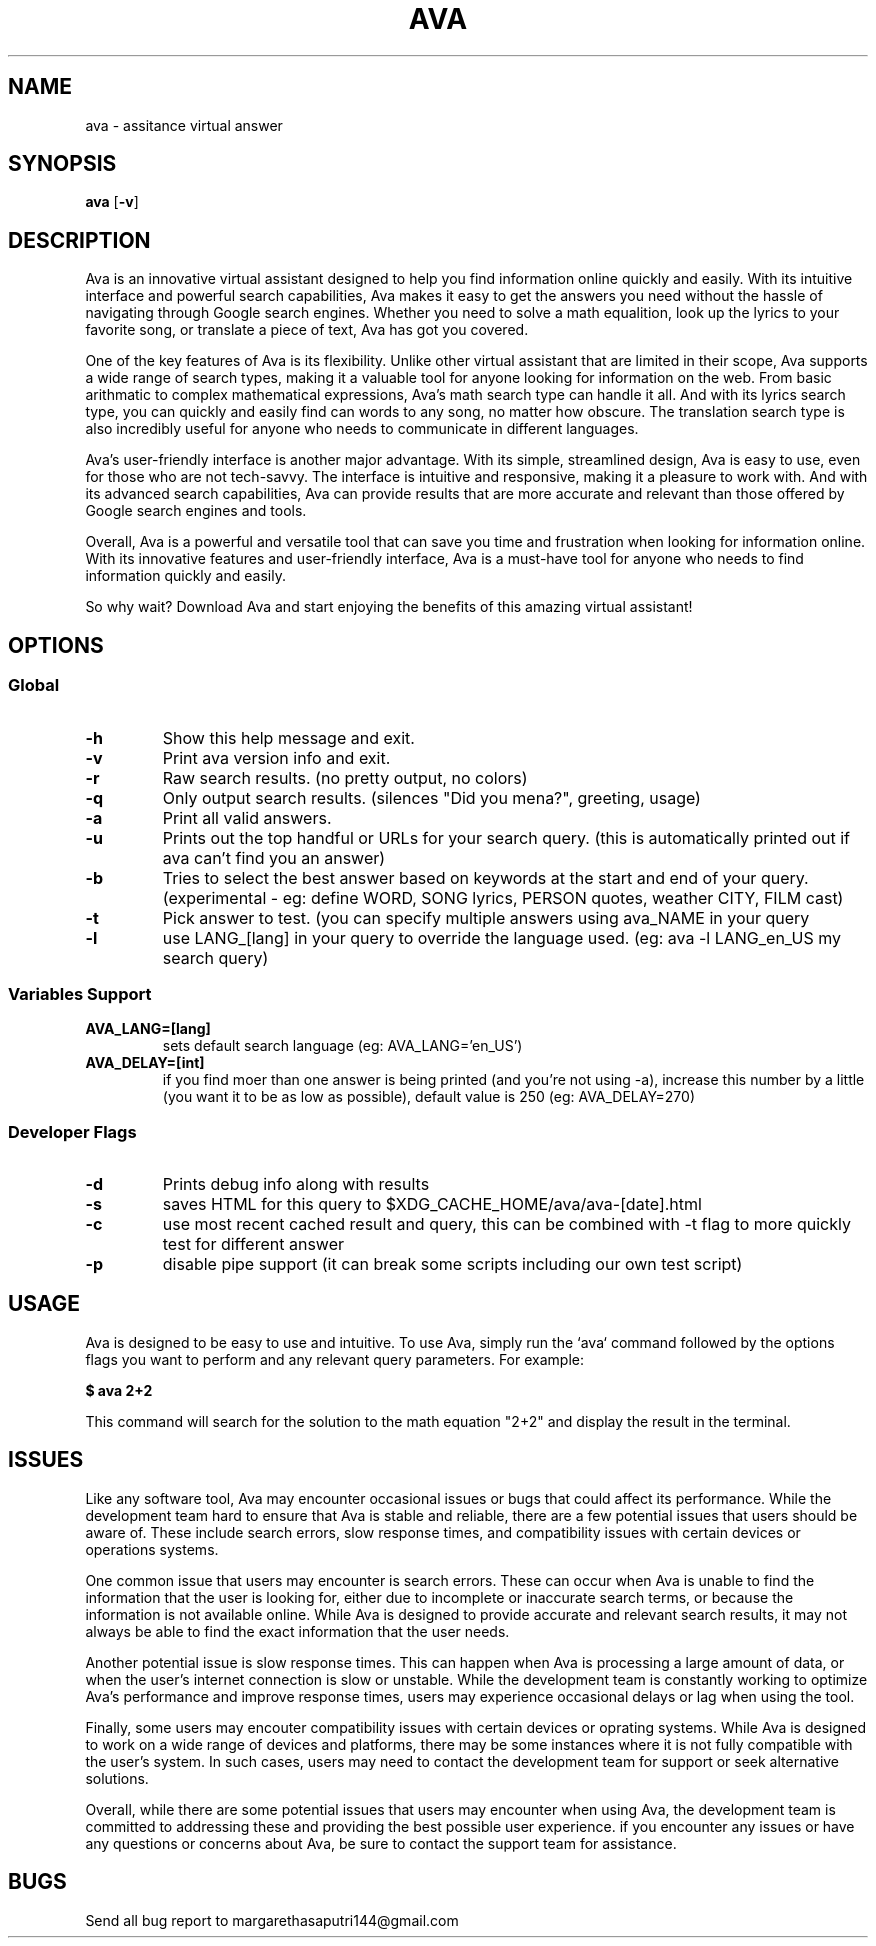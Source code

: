 .TH AVA 1 ava\-VERSION
.SH NAME
ava \- assitance virtual answer
.SH SYNOPSIS
.B ava
.RB [ \-v ]
.SH DESCRIPTION
Ava is an innovative virtual assistant designed to help you find information
online quickly and easily. With its intuitive interface and powerful search
capabilities, Ava makes it easy to get the answers you need without the hassle
of navigating through Google search engines. Whether you need to solve a math
equalition, look up the lyrics to your favorite song, or translate a piece of
text, Ava has got you covered.
.P
One of the key features of Ava is its flexibility. Unlike other virtual
assistant that are limited in their scope, Ava supports a wide range of search
types, making it a valuable tool for anyone looking for information on the web.
From basic arithmatic to complex mathematical expressions, Ava's math search
type can handle it all. And with its lyrics search type, you can quickly and
easily find can words to any song, no matter how obscure. The translation search
type is also incredibly useful for anyone who needs to communicate in different
languages.
.P
Ava's user-friendly interface is another major advantage. With its simple,
streamlined design, Ava is easy to use, even for those who are not tech-savvy.
The interface is intuitive and responsive, making it a pleasure to work with.
And with its advanced search capabilities, Ava can provide results that are more
accurate and relevant than those offered by Google search engines and tools.
.P
Overall, Ava is a powerful and versatile tool that can save you time and
frustration when looking for information online. With its innovative features
and user-friendly interface, Ava is a must-have tool for anyone who needs to
find information quickly and easily.
.P
So why wait? Download Ava and start
enjoying the benefits of this amazing virtual assistant!
.SH OPTIONS
.SS Global
.TP
.B \-h
Show this help message and exit.
.TP
.B \-v
Print ava version info and exit.
.TP
.B \-r
Raw search results. (no pretty output, no colors)
.TP
.B \-q
Only output search results. (silences "Did you mena?", greeting, usage)
.TP
.B \-a
Print all valid answers.
.TP
.B \-u
Prints out the top handful or URLs for your search query. (this is automatically
printed out if ava can't find you an answer)
.TP
.B \-b
Tries to select the best answer based on keywords at the start and end of your
query. (experimental - eg: define WORD, SONG lyrics, PERSON quotes, weather
CITY, FILM cast)
.TP
.B \-t
Pick answer to test. (you can specify multiple answers using ava_NAME in your
query
.TP
.B \-l
use LANG_[lang] in your query to override the language used. (eg: ava -l
LANG_en_US my search query)
.SS Variables Support
.TP
.B AVA_LANG=[lang]
sets default search language (eg: AVA_LANG='en_US')
.TP
.B AVA_DELAY=[int]
if you find moer than one answer is being printed (and you're not using -a),
increase this number by a little (you want it to be as low as possible), default
value is 250 (eg: AVA_DELAY=270)
.SS Developer Flags
.TP
.B \-d
Prints debug info along with results
.TP
.B \-s
saves HTML for this query to $XDG_CACHE_HOME/ava/ava-[date].html
.TP
.B \-c
use most recent cached result and query, this can be combined with -t flag to
more quickly test for different answer
.TP
.B \-p
disable pipe support (it can break some scripts including our own test script)
.SH USAGE
Ava is designed to be easy to use and intuitive. To use Ava, simply run the
`ava` command followed by the options flags you want to perform and any relevant
query parameters. For example:
.P
.B $ ava "2+2"
.P
This command will search for the solution to the math equation "2+2" and display
the result in the terminal.
.SH ISSUES
Like any software tool, Ava may encounter occasional issues or bugs that could
affect its performance. While the development team hard to ensure that Ava is
stable and reliable, there are a few potential issues that users should be aware
of. These include search errors, slow response times, and compatibility issues
with certain devices or operations systems.
.P
One common issue that users may encounter is search errors. These can occur when
Ava is unable to find the information that the user is looking for, either due
to incomplete or inaccurate search terms, or because the information is not
available online. While Ava is designed to provide accurate and relevant search
results, it may not always be able to find the exact information that the user
needs.
.P
Another potential issue is slow response times. This can happen when Ava is
processing a large amount of data, or when the user's internet connection is
slow or unstable. While the development team is constantly working to optimize
Ava's performance and improve response times, users may experience occasional
delays or lag when using the tool.
.P
Finally, some users may encouter compatibility issues with certain devices or
oprating systems. While Ava is designed to work on a wide range of devices and
platforms, there may be some instances where it is not fully compatible with the
user's system. In such cases, users may need to contact the development team for
support or seek alternative solutions.
.P
Overall, while there are some potential issues that users may encounter when
using Ava, the development team is committed to addressing these and providing
the best possible user experience. if you encounter any issues or have any
questions or concerns about Ava, be sure to contact the support team for
assistance.
.SH BUGS
Send all bug report to margarethasaputri144@gmail.com

